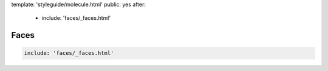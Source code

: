 template: 'styleguide/molecule.html'
public: yes
after:
  - include: 'faces/_faces.html'


Faces
=====

.. code:: yaml

  include: 'faces/_faces.html'
